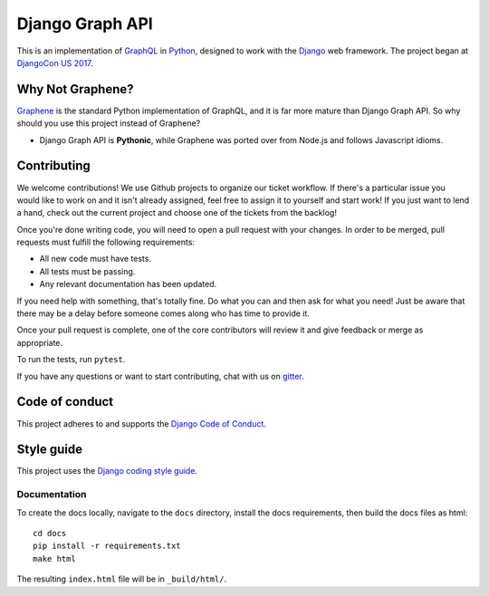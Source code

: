 Django Graph API |travis| |gitter|
==================================

.. |gitter| image:: https://badges.gitter.im/django-graph-api/Lobby.svg
   :alt: Join the chat at https://gitter.im/django-graph-api/Lobby
   :target: https://gitter.im/django-graph-api/Lobby?utm_source=badge&utm_medium=badge&utm_campaign=pr-badge&utm_content=badge
.. |travis| image:: https://travis-ci.org/melinath/django-graph-api.svg?branch=master
   :alt: Build status on travis-ci
   :target: https://travis-ci.org/melinath/django-graph-api

This is an implementation of GraphQL_ in Python_, designed to work with the
Django_ web framework. The project began at `DjangoCon US 2017`_.

Why Not Graphene?
-----------------

Graphene_ is the standard Python implementation of GraphQL, and it is far more
mature than Django Graph API. So why should you use this project instead of
Graphene?

* Django Graph API is **Pythonic**, while Graphene was ported over from Node.js
  and follows Javascript idioms.

.. _GraphQL: http://graphql.org/
.. _Python: https://www.python.org/
.. _Django: https://www.djangoproject.com/
.. _DjangoCon US 2017: https://2017.djangocon.us/
.. _Graphene: http://graphene-python.org/

Contributing
------------

We welcome contributions! We use Github projects to organize our ticket workflow. If there's a particular issue you would like to work on and it isn't already assigned, feel free to assign it to yourself and start work! If you just want to lend a hand, check out the current project and choose one of the tickets from the backlog!

Once you're done writing code, you will need to open a pull request with your changes. In order to be merged, pull requests must fulfill the following requirements:

- All new code must have tests.
- All tests must be passing.
- Any relevant documentation has been updated.

If you need help with something, that's totally fine. Do what you can and then ask for what you need! Just be aware that there may be a delay before someone comes along who has time to provide it.

Once your pull request is complete, one of the core contributors will review it and give feedback or merge as appropriate.

To run the tests, run ``pytest``.

If you have any questions or want to start contributing, chat with us on gitter_.

.. _gitter: https://gitter.im/django-graph-api/Lobby

Code of conduct
---------------

This project adheres to and supports the `Django Code of Conduct`_.

.. _Django Code of Conduct: https://www.djangoproject.com/conduct/

Style guide
-----------

This project uses the `Django coding style guide`_.

.. _Django coding style guide: https://docs.djangoproject.com/en/dev/internals/contributing/writing-code/coding-style/

Documentation
^^^^^^^^^^^^^

To create the docs locally,
navigate to the ``docs`` directory,
install the docs requirements,
then build the docs files as html:
::

   cd docs
   pip install -r requirements.txt
   make html

The resulting ``index.html`` file will be in ``_build/html/``.
